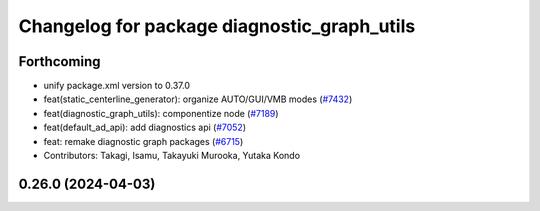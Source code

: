 ^^^^^^^^^^^^^^^^^^^^^^^^^^^^^^^^^^^^^^^^^^^^
Changelog for package diagnostic_graph_utils
^^^^^^^^^^^^^^^^^^^^^^^^^^^^^^^^^^^^^^^^^^^^

Forthcoming
-----------
* unify package.xml version to 0.37.0
* feat(static_centerline_generator): organize AUTO/GUI/VMB modes (`#7432 <https://github.com/youtalk/autoware.universe/issues/7432>`_)
* feat(diagnostic_graph_utils): componentize node (`#7189 <https://github.com/youtalk/autoware.universe/issues/7189>`_)
* feat(default_ad_api): add diagnostics api (`#7052 <https://github.com/youtalk/autoware.universe/issues/7052>`_)
* feat: remake diagnostic graph packages (`#6715 <https://github.com/youtalk/autoware.universe/issues/6715>`_)
* Contributors: Takagi, Isamu, Takayuki Murooka, Yutaka Kondo

0.26.0 (2024-04-03)
-------------------
